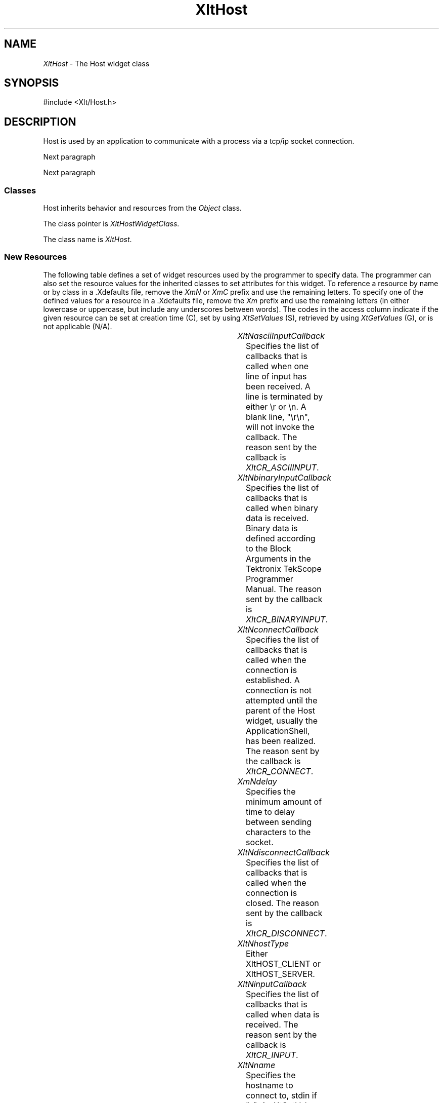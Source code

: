 '\" t
...\" ** $Id: XltHost.3.in,v 1.3 2004/08/22 15:59:00 rwscott Exp $
...\" **
.TH XltHost 3X "" "" "" ""
.ds )H Rick Scott
.ds ]W Xlt Version 13.0.13
.SH NAME
\fIXltHost\fP \- The Host widget class
.SH SYNOPSIS
.nf
.sS
.iS
\&#include <Xlt/Host.h>
.iE
.sE
.SH DESCRIPTION
.fi
Host is used by an application to communicate with a process via a tcp/ip
socket connection.
.PP 
Next paragraph
.PP 
Next paragraph
.SS "Classes"
Host inherits behavior and resources from the
\fIObject\fP class.
.PP 
The class pointer is \fIXltHostWidgetClass\fP.
.PP 
The class name is \fIXltHost\fP.
.SS "New Resources"
The following table defines a set of widget resources used by the programmer
to specify data.  The programmer can also set the resource values for the
inherited classes to set attributes for this widget.  To reference a
resource by name or by class in a .Xdefaults file, remove the \fIXmN\fP or
\fIXmC\fP prefix and use the remaining letters.  To specify one of the defined
values for a resource in a .Xdefaults file, remove the \fIXm\fP prefix and use
the remaining letters (in either lowercase or uppercase, but include any
underscores between words).
The codes in the access column indicate if the given resource can be
set at creation time (C),
set by using \fIXtSetValues\fP (S),
retrieved by using \fIXtGetValues\fP (G), or is not applicable (N/A).
.P 
.sp 1
.in 0
.KS
.TS 
center;
cBp7 ssss
lBp6 lBp6 lBp6 lBp6 lBp6
lp6 lp6 lp6 lp6 lp6.
 XltHost Resource Set
Name	Class	Type	Default	Access
_
XltNasciiInputCallback	XtCCallback	XtCallbackList	NULL	C
XltNbinaryInputCallback	XtCCallback	XtCallbackList	NULL	C
XltNconnectCallback	XtCCallback	XtCallbackList	NULL	C
XltNdelay	XltCDelay	int	0	CSG
XltNdisconnectCallback	XtCCallback	XtCallbackList	NULL	C
XltNhostType	XtCHostType	unsigned char	XltHOST_CLIENT	CSG
XltNinputCallback	XtCCallback	XtCallbackList	NULL	C
XltNname	XltCName	String	"localhost"	CSG
XltNoutputCallback	XtCCallback	XtCallbackList	NULL	C
XltNport	XltCPort	String	dynamic	CSG
XltNterminator	XltCTerminator	String	"\\r\\n"	CSG
.TE
.KE
.in
.sp 1
.IP "\fIXltNasciiInputCallback\fP"
Specifies the list of callbacks that is called when
one line of input has been received. A line is terminated by
either \\r or \\n.  A blank line, "\\r\\n", will not invoke
the callback.
The reason sent by the callback is \fIXltCR_ASCIIINPUT\fP.
.IP "\fIXltNbinaryInputCallback\fP"
Specifies the list of callbacks that is called when
binary data is received. Binary data is defined according
to the Block Arguments in the Tektronix TekScope Programmer Manual.
The reason sent by the callback is \fIXltCR_BINARYINPUT\fP.
.IP "\fIXltNconnectCallback\fP"
Specifies the list of callbacks that is called when
the connection is established. A connection is not attempted
until the parent of the Host widget, usually the ApplicationShell,
has been realized.
The reason sent by the callback is \fIXltCR_CONNECT\fP.
.IP "\fIXmNdelay\fP"
Specifies the minimum amount of time to delay between sending
characters to the socket.
.IP "\fIXltNdisconnectCallback\fP"
Specifies the list of callbacks that is called when
the connection is closed.
The reason sent by the callback is \fIXltCR_DISCONNECT\fP.
.IP "\fIXltNhostType\fP"
Either XltHOST_CLIENT or XltHOST_SERVER.
.IP "\fIXltNinputCallback\fP"
Specifies the list of callbacks that is called when
data is received.
The reason sent by the callback is \fIXltCR_INPUT\fP.
.IP "\fIXltNname\fP"
Specifies the hostname to connect to, stdin if "-".
An XtGetValues on this resource returns a pointer to the actual string
in the widget. \fBDo not free this string.\fP If the hostType is XltHOST_SERVER
this resource is not used.
.IP "\fIXltNoutputCallback\fP"
Specifies the list of callbacks that is called when
data byte is transmitted.
.IP "\fIXltNport\fP"
Specifies the TCP service port to connect to. If not specified the name
of the application will be used.
An XtGetValues on this resource returns a pointer to the actual string
in the widget. \fBDo not free this string.\fP If the hostType is XltHOST_SERVER
this resource is the port that the listen socket is created on.
.IP "\fIXltNterminator\fP"
Specifies a string that is appended to data send by XltHostSendString(3x).
An XtGetValues on this resource returns a pointer to the actual string
in the widget. \fBDo not free this string.

.SS "Inherited Resources"
Host inherits behavior and resources from the following
superclasses.  For a complete description of each resource, refer to the
man page for that superclass.
.P 
.sp 1
.in 0
.KS
.TS 
center;
cBp7 ssss
lBp6 lBp6 lBp6 lBp6 lBp6
lp6 lp6 lp6 lp6 lp6.
 Object Resource Set
Name	Class	Type	Default	Access
_
XmNdestroyCallback	XmCCallback	XtCallbackList	NULL	C
XmNscreen	XmCScreen	Screen *	dynamic	CG
.wH
.tH
.TE
.KE
.in
.sp 1
.wH
.in  
.SS "Callback Information"
A pointer to the following structure is passed to each callback:
.sS
.iS
.ta .25i 1.1i
.nf
typedef struct
{
	int	\fBreason\fI;
	char	\fB* data\fI;
	int	\fBlen\fI;
	int	\fBinput_size\fI;
	int	\fBinput_need\fI;
} XltHostCallbackStruct;
.iE
.sE
.wH
.fi
.IP "\fBreason\fP"
Indicates why the callback was invoked
.IP "\fBdata\fP"
Points to the data that triggered the callback.
This is undefined if reason is XltCR_CONNECT.
.IP "\fBlen\fP"
Is the amount of data pointed to by data.
This is undefined if reason is XltCR_CONNECT.
This is the amount of data in the output queue if the reason is XltCR_OUTPUT.
This is the amount of data read, but not yet processed, if the reason is
XltCR_INPUT. Setting this field to 0 in the callback will ignore the data.
.IP "\fBinput_size\fP"
Is the amount of binary data received so far.
This is only defined if reason is XltCR_INPUT and is only meaningful
during a binary data transfer.
.IP "\fBinput_need\fP"
Is the amount of binary data we expect to receive.
This is only defined if reason is XltCR_INPUT and is only meaningful
during a binary data transfer.
.SS "Behavior"
XltHost behavior is described below:
.IP
Host will attempt to make a connection to the host name
and port when its parent, which should be the ApplicationShell,
is realized. If the name or port is changed the current connection
is closed and a new connection will be established.  The connection
callback is called when the stream is successfully opened. If the hostType is
XltHOST_SERVER the listen socket is created when the parent is realized. 
Clients that connect to this port will then receive all of the data sent
with XltHostSendData/XltHostSendString.

Data sent to the Host, via XltHostSendData(3x) or XltHostSendString(3x),
is sent to the stream one byte at a time with a delay of XltNdelay
between bytes.  Additionally, XltHostSendString will append the 
XltNTerminator string to the data.

Data read from the stream is collected and passed to the various
input callbacks as appropriate.

.SS "Virtual Bindings"
The bindings for virtual keys are vendor specific.
For information about bindings for virtual buttons and keys, see \fIVirtualBindings(3X)\fP.
.SH RELATED INFORMATION
.na
\fIObject(3X)\fP,
\fIXltCreateHost(3X)\fP,
\fIXltHostSelect(3X)\fP,
\fIXltHostSendData(3X)\fP,
\fIXltHostSendString(3X)\fP,
\fIXltHostCreateTranscript(3X)\fP, and
\fIXltHostDiscardOutput(3X)\fP.
.ad
